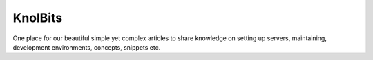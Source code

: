 KnolBits
========


One place for our beautiful simple yet complex articles to share knowledge on setting up servers, maintaining, development environments, concepts, snippets etc.
